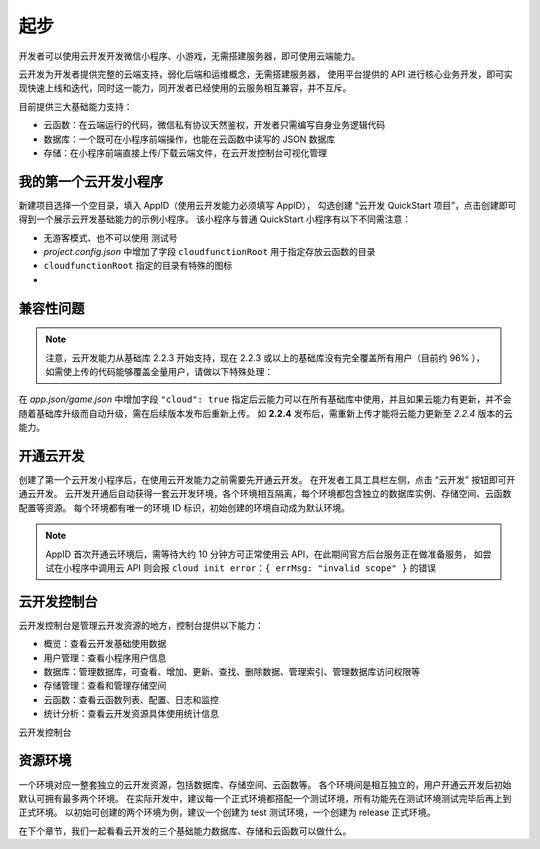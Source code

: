 起步
======

开发者可以使用云开发开发微信小程序、小游戏，无需搭建服务器，即可使用云端能力。

云开发为开发者提供完整的云端支持，弱化后端和运维概念，无需搭建服务器，
使用平台提供的 API 进行核心业务开发，即可实现快速上线和迭代，同时这一能力，同开发者已经使用的云服务相互兼容，并不互斥。

目前提供三大基础能力支持：

- 云函数：在云端运行的代码，微信私有协议天然鉴权，开发者只需编写自身业务逻辑代码
- 数据库：一个既可在小程序前端操作，也能在云函数中读写的 JSON 数据库
- 存储：在小程序前端直接上传/下载云端文件，在云开发控制台可视化管理

我的第一个云开发小程序
-------------------------

新建项目选择一个空目录，填入 AppID（使用云开发能力必须填写 AppID），
勾选创建 “云开发 QuickStart 项目”，点击创建即可得到一个展示云开发基础能力的示例小程序。
该小程序与普通 QuickStart 小程序有以下不同需注意：

- 无游客模式、也不可以使用 测试号
- *project.config.json* 中增加了字段 ``cloudfunctionRoot`` 用于指定存放云函数的目录
- ``cloudfunctionRoot`` 指定的目录有特殊的图标
- .. versionadded:: 2.2.3 支持云开发能力

兼容性问题
----------

.. note::
   注意，云开发能力从基础库 2.2.3 开始支持，现在 2.2.3 或以上的基础库没有完全覆盖所有用户（目前约 96% ），
   如需使上传的代码能够覆盖全量用户，请做以下特殊处理：

在 *app.json/game.json* 中增加字段 ``"cloud": true``
指定后云能力可以在所有基础库中使用，并且如果云能力有更新，并不会随着基础库升级而自动升级，需在后续版本发布后重新上传。
如 **2.2.4** 发布后，需重新上传才能将云能力更新至 *2.2.4* 版本的云能力。

开通云开发
----------

创建了第一个云开发小程序后，在使用云开发能力之前需要先开通云开发。
在开发者工具工具栏左侧，点击 “云开发” 按钮即可开通云开发。
云开发开通后自动获得一套云开发环境，各个环境相互隔离，每个环境都包含独立的数据库实例、存储空间、云函数配置等资源。
每个环境都有唯一的环境 ID 标识，初始创建的环境自动成为默认环境。

.. note::

    AppID 首次开通云环境后，需等待大约 10 分钟方可正常使用云 API，在此期间官方后台服务正在做准备服务，
    如尝试在小程序中调用云 API 则会报 ``cloud init error：{ errMsg: "invalid scope" }`` 的错误

云开发控制台
------------

云开发控制台是管理云开发资源的地方，控制台提供以下能力：

- 概览：查看云开发基础使用数据
- 用户管理：查看小程序用户信息
- 数据库：管理数据库，可查看、增加、更新、查找、删除数据、管理索引、管理数据库访问权限等
- 存储管理：查看和管理存储空间
- 云函数：查看云函数列表、配置、日志和监控
- 统计分析：查看云开发资源具体使用统计信息

云开发控制台

资源环境
----------

一个环境对应一整套独立的云开发资源，包括数据库、存储空间、云函数等。
各个环境间是相互独立的，用户开通云开发后初始默认可拥有最多两个环境。
在实际开发中，建议每一个正式环境都搭配一个测试环境，所有功能先在测试环境测试完毕后再上到正式环境。
以初始可创建的两个环境为例，建议一个创建为 test 测试环境，一个创建为 release 正式环境。

在下个章节，我们一起看看云开发的三个基础能力数据库、存储和云函数可以做什么。
